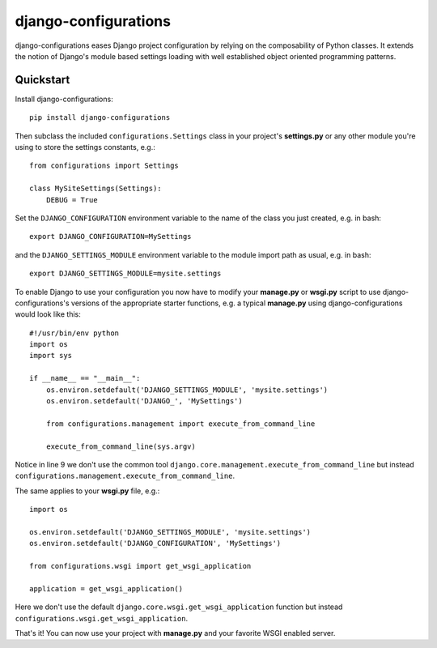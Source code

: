 django-configurations
=====================

.. image:: https://secure.travis-ci.org/jezdez/django-configurations.png
   :alt: Build Status
   :target: https://secure.travis-ci.org/jezdez/django-configurations

django-configurations eases Django project configuration by relying
on the composability of Python classes. It extends the notion of
Django's module based settings loading with well established
object oriented programming patterns.

Quickstart
----------

Install django-configurations::

    pip install django-configurations

Then subclass the included ``configurations.Settings`` class in your
project's **settings.py** or any other module you're using to store the
settings constants, e.g.::

    from configurations import Settings

    class MySiteSettings(Settings):
        DEBUG = True

Set the ``DJANGO_CONFIGURATION`` environment variable to the name of the class
you just created, e.g. in bash::

    export DJANGO_CONFIGURATION=MySettings

and the ``DJANGO_SETTINGS_MODULE`` environment variable to the module
import path as usual, e.g. in bash::

    export DJANGO_SETTINGS_MODULE=mysite.settings

To enable Django to use your configuration you now have to modify your
**manage.py** or **wsgi.py** script to use django-configurations's versions
of the appropriate starter functions, e.g. a typical **manage.py** using
django-configurations would look like this::

    #!/usr/bin/env python
    import os
    import sys
   
    if __name__ == "__main__":
        os.environ.setdefault('DJANGO_SETTINGS_MODULE', 'mysite.settings')
        os.environ.setdefault('DJANGO_', 'MySettings')
   
        from configurations.management import execute_from_command_line
   
        execute_from_command_line(sys.argv)

Notice in line 9 we don't use the common tool
``django.core.management.execute_from_command_line`` but instead
``configurations.management.execute_from_command_line``.

The same applies to your **wsgi.py** file, e.g.::

    import os
  
    os.environ.setdefault('DJANGO_SETTINGS_MODULE', 'mysite.settings')
    os.environ.setdefault('DJANGO_CONFIGURATION', 'MySettings')
    
    from configurations.wsgi import get_wsgi_application

    application = get_wsgi_application()

Here we don't use the default ``django.core.wsgi.get_wsgi_application``
function but instead ``configurations.wsgi.get_wsgi_application``.

That's it! You can now use your project with **manage.py** and your favorite
WSGI enabled server.
